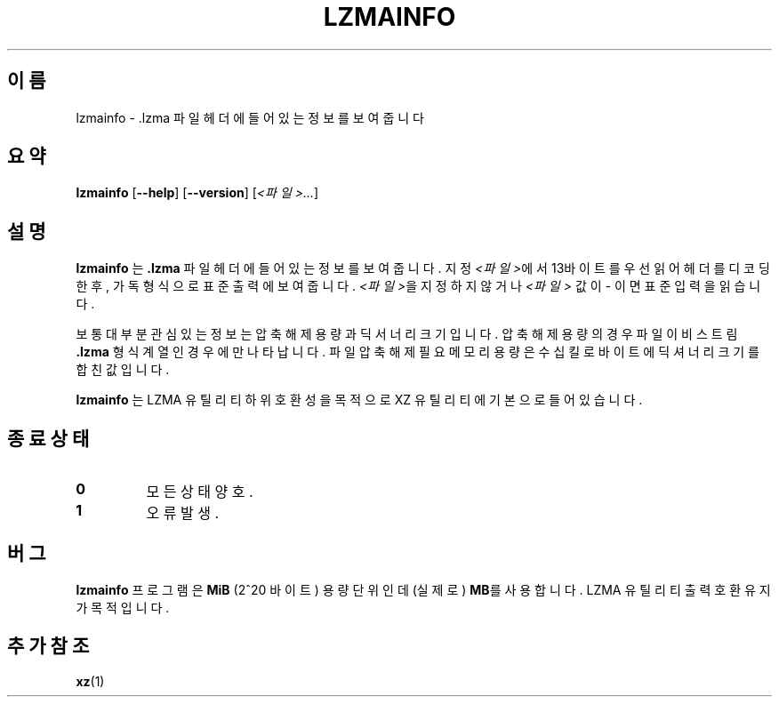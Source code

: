.\" SPDX-License-Identifier: 0BSD
.\"
.\" Author: Lasse Collin
.\"
.\" Korean translation for the xz-man
.\" Seong-ho Cho <darkcircle.0426@gmail.com>, 2023, 2024.
.\"
.\"*******************************************************************
.\"
.\" This file was generated with po4a. Translate the source file.
.\"
.\"*******************************************************************
.TH LZMAINFO 1 2013\-06\-30 Tukaani "XZ 유틸리티"
.SH 이름
lzmainfo \- .lzma 파일 헤더에 들어있는 정보를 보여줍니다
.SH 요약
\fBlzmainfo\fP [\fB\-\-help\fP] [\fB\-\-version\fP] [\fI<파일>...\fP]
.SH 설명
\fBlzmainfo\fP 는 \fB.lzma\fP 파일 헤더에 들어있는 정보를 보여줍니다.  지정 \fI<파일>\fP에서 13바이트를
우선 읽어 헤더를 디코딩한 후, 가독 형식으로 표준 출력에 보여줍니다.  \fI<파일>\fP을 지정하지 않거나
\fI<파일>\fP 값이 \fI\-\fP 이면 표준 입력을 읽습니다.
.PP
보통 대부분 관심있는 정보는 압축 해제 용량과 딕서너리 크기입니다.  압축 해제 용량의 경우 파일이 비스트림 \fB.lzma\fP 형식 계열인
경우에만 나타납니다.  파일 압축 해제 필요 메모리 용량은 수십 킬로바이트에 딕셔너리 크기를 합친 값입니다.
.PP
\fBlzmainfo\fP 는 LZMA 유틸리티 하위 호환성을 목적으로 XZ 유틸리티에 기본으로 들어있습니다.
.SH "종료 상태"
.TP 
\fB0\fP
모든 상태 양호.
.TP 
\fB1\fP
오류 발생.
.SH 버그
\fBlzmainfo\fP 프로그램은 \fBMiB\fP (2^20 바이트) 용량 단위인데 (실제로) \fBMB\fP를 사용합니다.  LZMA 유틸리티
출력 호환 유지가 목적입니다.
.SH "추가 참조"
\fBxz\fP(1)
